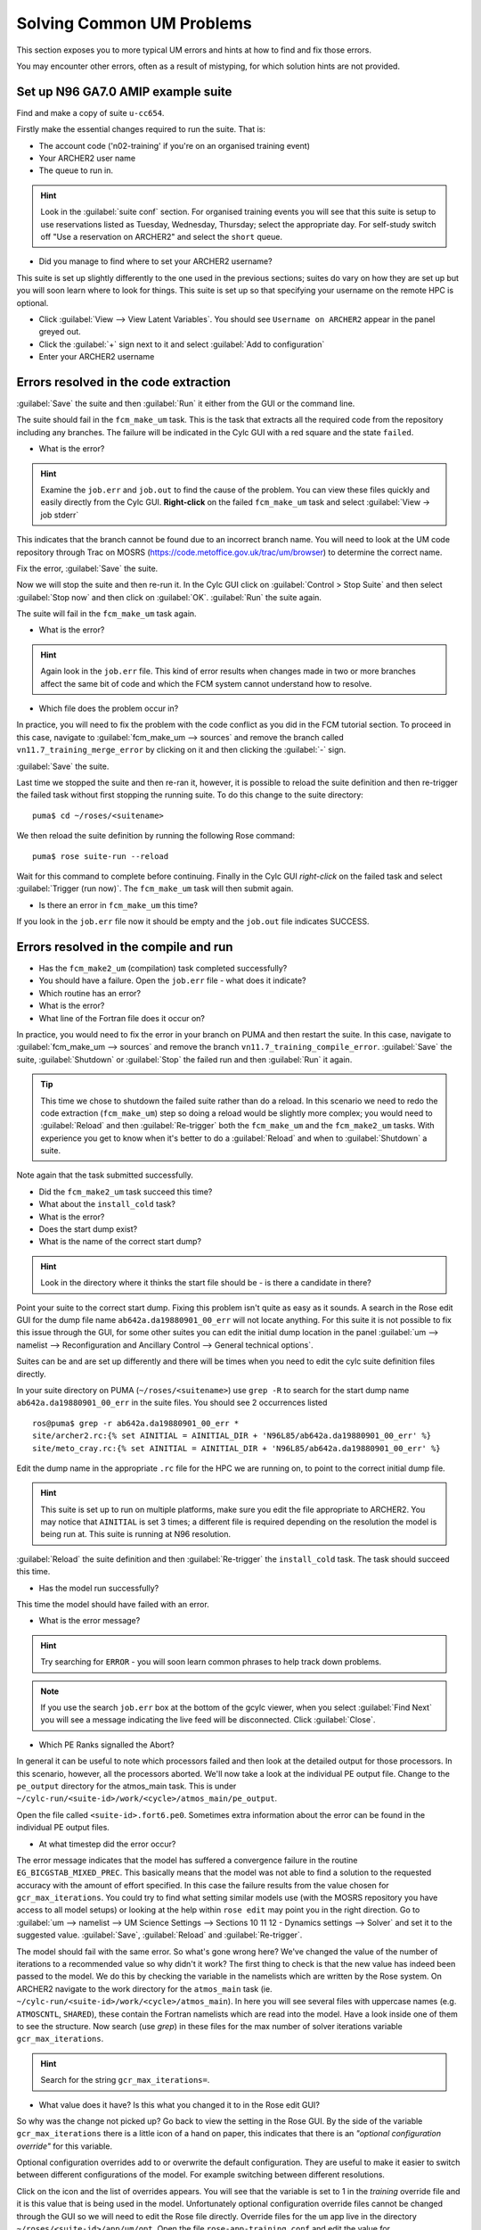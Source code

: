 Solving Common UM Problems
==========================
   
This section exposes you to more typical UM errors and hints at how to find and fix those errors.

You may encounter other errors, often as a result of mistyping, for which solution hints are not provided.

Set up N96 GA7.0 AMIP example suite
-----------------------------------

Find and make a copy of suite ``u-cc654``.

Firstly make the essential changes required to run the suite.  That is:

* The account code ('n02-training' if you're on an organised training event)
* Your ARCHER2 user name
* The queue to run in.

.. Hint::
   Look in the :guilabel:`suite conf` section.  For organised training events you will see that this suite is setup to use reservations listed as Tuesday, Wednesday, Thursday; select the appropriate day.  For self-study switch off "Use a reservation on ARCHER2" and select the ``short`` queue.

* Did you manage to find where to set your ARCHER2 username?  

This suite is set up slightly differently to the one used in the previous sections; suites do vary on how they are set up but you will soon learn where to look for things.  This suite is set up so that specifying your username on the remote HPC is optional. 

* Click :guilabel:`View --> View Latent Variables`. You should see ``Username on ARCHER2`` appear in the panel greyed out.
* Click the :guilabel:`+` sign next to it and select :guilabel:`Add to configuration`
* Enter your ARCHER2 username

Errors resolved in the code extraction
--------------------------------------

:guilabel:`Save` the suite and then :guilabel:`Run` it either from the GUI or the command line.

The suite should fail in the ``fcm_make_um`` task. This is the task that extracts all the required code from the repository including any branches.  The failure will be indicated in the Cylc GUI with a red square and the state ``failed``.  

* What is the error? 

.. 
   Examine the ``job.err`` and ``job.out`` to find the cause of the problem. You can view these files through Rose Bush, as we have done previously, however you can also view them quickly and easily directly from the Cylc GUI.  **Right-click** on the failed ``fcm_make_um`` task and select :guilabel:`View -> job stderr`

.. hint::
   Examine the ``job.err`` and ``job.out`` to find the cause of the problem. You can view these files quickly and easily directly from the Cylc GUI.  **Right-click** on the failed ``fcm_make_um`` task and select :guilabel:`View -> job stderr`

This indicates that the branch cannot be found due to an incorrect branch name. You will need to look at the UM code repository through Trac on MOSRS (https://code.metoffice.gov.uk/trac/um/browser) to determine the correct name.

Fix the error, :guilabel:`Save` the suite.

Now we will stop the suite and then re-run it.  In the Cylc GUI click on :guilabel:`Control > Stop Suite` and then select :guilabel:`Stop now` and then click on :guilabel:`OK`.  :guilabel:`Run` the suite again.

The suite will fail in the ``fcm_make_um`` task again.

* What is the error?

.. Hint::
   Again look in the ``job.err`` file.  This kind of error results when changes made in two or more branches affect the same bit of code and which the FCM system cannot understand how to resolve.

* Which file does the problem occur in?

In practice, you will need to fix the problem with the code conflict as you did in the FCM tutorial section.  To proceed in this case, navigate to :guilabel:`fcm_make_um --> sources` and remove the branch called ``vn11.7_training_merge_error`` by clicking on it and then clicking the :guilabel:`-` sign.

:guilabel:`Save` the suite.

Last time we stopped the suite and then re-ran it, however, it is possible to reload the suite definition and then re-trigger the failed task without first stopping the running suite. To do this change to the suite directory: ::

  puma$ cd ~/roses/<suitename>

We then reload the suite definition by running the following Rose command: ::

  puma$ rose suite-run --reload

Wait for this command to complete before continuing. Finally in the Cylc GUI *right-click* on the failed task and select :guilabel:`Trigger (run now)`.  The ``fcm_make_um`` task will then submit again.

* Is there an error in ``fcm_make_um`` this time?

If you look in the ``job.err`` file now it should be empty and the ``job.out`` file indicates SUCCESS.

Errors resolved in the compile and run
--------------------------------------

* Has the ``fcm_make2_um`` (compilation) task completed successfully?
* You should have a failure.  Open the ``job.err`` file - what does it indicate?
* Which routine has an error?
* What is the error?
* What line of the Fortran file does it occur on?

In practice, you would need to fix the error in your branch on PUMA and then restart the suite.  In this case, navigate to :guilabel:`fcm_make_um --> sources` and remove the branch ``vn11.7_training_compile_error``.  :guilabel:`Save` the suite, :guilabel:`Shutdown` or :guilabel:`Stop` the failed run and then :guilabel:`Run` it again.

.. tip::
   This time we chose to shutdown the failed suite rather than do a reload.  In this scenario we need to redo the code extraction (``fcm_make_um``) step so doing a reload would be slightly more complex; you would need to :guilabel:`Reload` and then :guilabel:`Re-trigger` both the ``fcm_make_um`` and the ``fcm_make2_um`` tasks.  With experience you get to know when it's better to do a :guilabel:`Reload` and when to :guilabel:`Shutdown`  a suite.

Note again that the task submitted successfully.  

* Did the ``fcm_make2_um`` task succeed this time?
* What about the ``install_cold`` task?
* What is the error?
* Does the start dump exist?
* What is the name of the correct start dump?

.. Hint::
   Look in the directory where it thinks the start file should be - is there a candidate in there?

Point your suite to the correct start dump.  Fixing this problem isn't quite as easy as it sounds.  A search in the Rose edit GUI for the dump file name ``ab642a.da19880901_00_err`` will not locate anything.  For this suite it is not possible to fix this issue through the GUI, for some other suites you can edit the initial dump location in the panel :guilabel:`um --> namelist --> Reconfiguration and Ancillary Control --> General technical options`.

Suites can be and are set up differently and there will be times when you need to edit the cylc suite definition files directly.

In your suite directory on PUMA (``~/roses/<suitename>``) use ``grep -R`` to search for the start dump name ``ab642a.da19880901_00_err`` in the suite files.  You should see 2 occurrences listed ::

  ros@puma$ grep -r ab642a.da19880901_00_err *
  site/archer2.rc:{% set AINITIAL = AINITIAL_DIR + 'N96L85/ab642a.da19880901_00_err' %}
  site/meto_cray.rc:{% set AINITIAL = AINITIAL_DIR + 'N96L85/ab642a.da19880901_00_err' %}

Edit the dump name in the appropriate ``.rc`` file for the HPC we are running on, to point to the correct initial dump file.

.. Hint::
   This suite is set up to run on multiple platforms, make sure you edit the file appropriate to ARCHER2. You may notice that ``AINITIAL`` is set 3 times; a different file is required depending on the resolution the model is being run at.  This suite is running at N96 resolution.

:guilabel:`Reload` the suite definition and then :guilabel:`Re-trigger` the ``install_cold`` task.  The task should succeed this time.

* Has the model run successfully?

This time the model should have failed with an error.

* What is the error message?

.. Hint::
   Try searching for ``ERROR`` - you will soon learn common phrases to help track down problems.

.. note:: If you use the search ``job.err`` box at the bottom of the gcylc viewer, when you select :guilabel:`Find Next` you will see a message indicating the live feed will be disconnected. Click :guilabel:`Close`.

* Which PE Ranks signalled the Abort?

In general it can be useful to note which processors failed and then look at the detailed output for those processors. In this scenario, however, all the processors aborted.  We'll now take a look at the individual PE output file. Change to the ``pe_output`` directory for the atmos_main task. This is under ``~/cylc-run/<suite-id>/work/<cycle>/atmos_main/pe_output``. 

Open the file called ``<suite-id>.fort6.pe0``.  Sometimes extra information about the error can be found in the individual PE output files.
   
* At what timestep did the error occur?
   
The error message indicates that the model has suffered a convergence failure in the routine ``EG_BICGSTAB_MIXED_PREC``. This basically means that the model was not able to find a solution to the requested accuracy with the amount of effort specified. In this case the failure results from the value chosen for ``gcr_max_iterations``.  You could try to find what setting similar models use (with the MOSRS repository you have access to all model setups) or looking at the help within ``rose edit`` may point you in the right direction.  Go to :guilabel:`um --> namelist --> UM Science Settings --> Sections 10 11 12 - Dynamics settings -->  Solver` and set it to the suggested value. :guilabel:`Save`, :guilabel:`Reload` and :guilabel:`Re-trigger`.

The model should fail with the same error.  So what's gone wrong here?  We've changed the value of the number of iterations to a recommended value so why didn't it work?  The first thing to check is that the new value has indeed been passed to the model.  We do this by checking the variable in the namelists which are written by the Rose system. On ARCHER2 navigate to the work directory for the ``atmos_main`` task (ie. ``~/cylc-run/<suite-id>/work/<cycle>/atmos_main``).  In here you will see several files with uppercase names (e.g. ``ATMOSCNTL``, ``SHARED``), these contain the Fortran namelists which are read into the model.  Have a look inside one of them to see the structure.  Now search (use `grep`) in these files for the max number of solver iterations variable ``gcr_max_iterations``.

.. Hint::
   Search for the string ``gcr_max_iterations=``.

* What value does it have?  Is this what you changed it to in the Rose edit GUI?

So why was the change not picked up?  Go back to view the setting in the Rose GUI.  By the side of the variable ``gcr_max_iterations`` there is a little icon of a hand on paper, this indicates that there is an *"optional configuration override"* for this variable.

Optional configuration overrides add to or overwrite the default configuration. They are useful to make it easier to switch between different configurations of the model.  For example switching between different resolutions.

Click on the icon and the list of overrides appears.  You will see that the variable is set to 1 in the *training* override file and it is this value that is being used in the model.  Unfortunately optional configuration override files cannot be changed through the GUI so we will need to edit the Rose file directly. Override files for the ``um`` app live in the directory ``~/roses/<suite-id>/app/um/opt``.  Open the file ``rose-app-training.conf`` and edit the value for ``gcr_max_iterations``. :guilabel:`Save`, :guilabel:`Reload` and :guilabel:`Re-trigger` the suite.

Check the ``gcr_max_iterations`` variable in the namelist file again to confirm that it does now have the correct value. This time the model should run successfully. Check the output to confirm that there are no errors.  Check that the model converged at all time steps.













